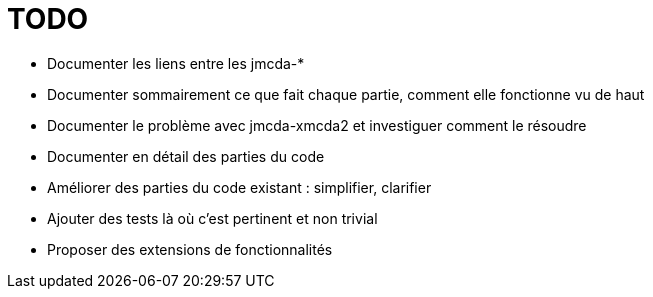 = TODO

- Documenter les liens entre les jmcda-*
- Documenter sommairement ce que fait chaque partie, comment elle fonctionne vu de haut
- Documenter le problème avec jmcda-xmcda2 et investiguer comment le résoudre
- Documenter en détail des parties du code
- Améliorer des parties du code existant : simplifier, clarifier
- Ajouter des tests là où c’est pertinent et non trivial
- Proposer des extensions de fonctionnalités
